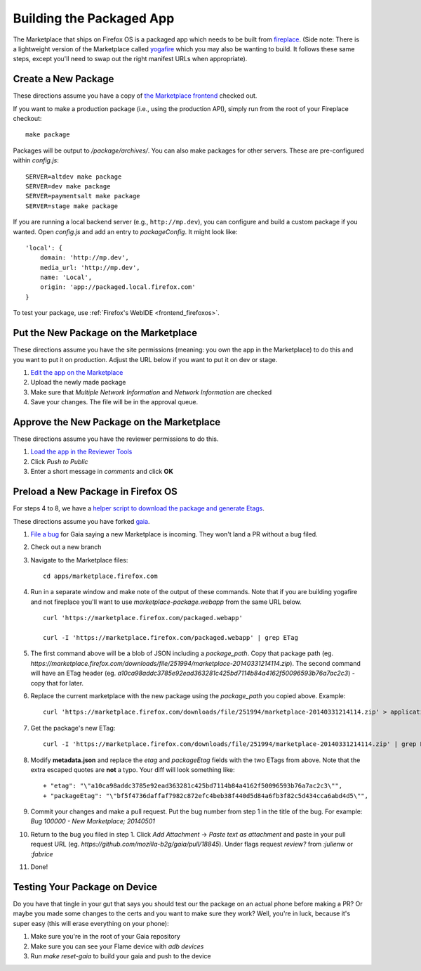 .. _package:

=========================
Building the Packaged App
=========================

The Marketplace that ships on Firefox OS is a packaged app which needs to
be built from `fireplace <https://github.com/mozilla/fireplace>`_.  (Side note:
There is a lightweight version of the Marketplace called
`yogafire <https://github.com/mozilla/yogafire>`_ which you may also be wanting
to build.  It follows these same steps, except you'll need to swap out the right
manifest URLs when appropriate).

Create a New Package
--------------------

These directions assume you have a copy of `the Marketplace frontend
<https://github.com/mozilla/fireplace>`_ checked out.

If you want to make a production package (i.e., using the production API),
simply run from the root of your Fireplace checkout::

    make package

Packages will be output to `/package/archives/`. You can also make packages
for other servers. These are pre-configured within `config.js`::

    SERVER=altdev make package
    SERVER=dev make package
    SERVER=paymentsalt make package
    SERVER=stage make package

If you are running a local backend server (e.g., ``http://mp.dev``), you can
configure and build a custom package if you wanted. Open `config.js` and add
an entry to `packageConfig`. It might look like::

    'local': {
        domain: 'http://mp.dev',
        media_url: 'http://mp.dev',
        name: 'Local',
        origin: 'app://packaged.local.firefox.com'
    }

To test your package, use :ref:`Firefox's WebIDE <frontend_firefoxos>`.

Put the New Package on the Marketplace
--------------------------------------

These directions assume you have the site permissions (meaning: you own the app
in the Marketplace) to do this and you want to put it on production.  Adjust the
URL below if you want to put it on dev or stage.

1) `Edit the app on the Marketplace <https://marketplace.firefox.com/developers/app/marketplace/status#upload-new-version>`_
2) Upload the newly made package
3) Make sure that *Multiple Network Information* and *Network Information* are
   checked
4) Save your changes.  The file will be in the approval queue.

Approve the New Package on the Marketplace
------------------------------------------

These directions assume you have the reviewer permissions to do this.

1) `Load the app in the Reviewer Tools <https://marketplace.firefox.com/reviewers/apps/review/marketplace#review-actions>`_
2) Click *Push to Public*
3) Enter a short message in *comments* and click **OK**

Preload a New Package in Firefox OS
-----------------------------------

For steps 4 to 8, we have a
`helper script to download the package and generate Etags <https://github.com/mozilla/zamboni/blob/master/scripts/gaia_package.py>`_.

These directions assume you have forked `gaia <https://github.com/mozilla-b2g/gaia/>`_.

1) `File a bug <https://bugzilla.mozilla.org/enter_bug.cgi?product=Firefox%20OS&component=Gaia>`_
   for Gaia saying a new Marketplace is incoming.  They won't land a PR without
   a bug filed.

2) Check out a new branch

3) Navigate to the Marketplace files::

    cd apps/marketplace.firefox.com

4) Run in a separate window and make note of the output of these commands.  Note
   that if you are building yogafire and not fireplace you'll want to use
   *marketplace-package.webapp* from the same URL below. ::

    curl 'https://marketplace.firefox.com/packaged.webapp'

    curl -I 'https://marketplace.firefox.com/packaged.webapp' | grep ETag

5) The first command above will be a blob of JSON including a *package_path*.
   Copy that package path (eg. *https://marketplace.firefox.com/downloads/file/251994/marketplace-20140331214114.zip*).
   The second command will have an ETag header (eg.  *a10ca98addc3785e92ead363281c425bd7114b84a4162f50096593b76a7ac2c3*)
   - copy that for later.

6) Replace the current marketplace with the new package using the *package_path*
   you copied above.  Example::

    curl 'https://marketplace.firefox.com/downloads/file/251994/marketplace-20140331214114.zip' > application.zip

7) Get the package's new ETag::

    curl -I 'https://marketplace.firefox.com/downloads/file/251994/marketplace-20140331214114.zip' | grep ETag

8) Modify **metadata.json** and replace the *etag* and *packageEtag* fields with
   the two ETags from above.  Note that the extra escaped quotes are **not** a
   typo.  Your diff will look something like::

   + "etag": "\"a10ca98addc3785e92ead363281c425bd7114b84a4162f50096593b76a7ac2c3\"",
   + "packageEtag": "\"bf5f4736daffaf7982c872efc4beb38f440d5d84a6fb3f82c5d434cca6abd4d5\"",

9) Commit your changes and make a pull request.  Put the bug number from step 1
   in the title of the bug.  For example: *Bug 100000 - New Marketplace; 20140501*

10) Return to the bug you filed in step 1.  Click *Add Attachment* -> *Paste
    text as attachment* and paste in your pull request URL (eg.
    *https://github.com/mozilla-b2g/gaia/pull/18845*).  Under flags request
    *review?* from *:julienw* or *:fabrice*

11) Done!

Testing Your Package on Device
------------------------------

Do you have that tingle in your gut that says you should test our the package
on an actual phone before making a PR? Or maybe you made some changes to the
certs and you want to make sure they work?  Well, you're in luck, because it's
super easy (this will erase everything on your phone):

1) Make sure you're in the root of your Gaia repository

2) Make sure you can see your Flame device with *adb devices*

3) Run *make reset-gaia* to build your gaia and push to the device
